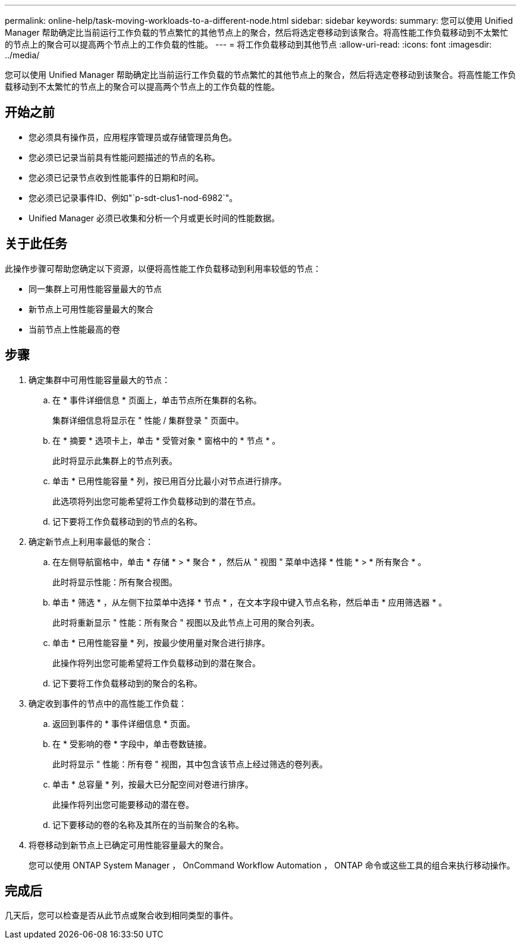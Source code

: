 ---
permalink: online-help/task-moving-workloads-to-a-different-node.html 
sidebar: sidebar 
keywords:  
summary: 您可以使用 Unified Manager 帮助确定比当前运行工作负载的节点繁忙的其他节点上的聚合，然后将选定卷移动到该聚合。将高性能工作负载移动到不太繁忙的节点上的聚合可以提高两个节点上的工作负载的性能。 
---
= 将工作负载移动到其他节点
:allow-uri-read: 
:icons: font
:imagesdir: ../media/


[role="lead"]
您可以使用 Unified Manager 帮助确定比当前运行工作负载的节点繁忙的其他节点上的聚合，然后将选定卷移动到该聚合。将高性能工作负载移动到不太繁忙的节点上的聚合可以提高两个节点上的工作负载的性能。



== 开始之前

* 您必须具有操作员，应用程序管理员或存储管理员角色。
* 您必须已记录当前具有性能问题描述的节点的名称。
* 您必须已记录节点收到性能事件的日期和时间。
* 您必须已记录事件ID、例如"`p-sdt-clus1-nod-6982`"。
* Unified Manager 必须已收集和分析一个月或更长时间的性能数据。




== 关于此任务

此操作步骤可帮助您确定以下资源，以便将高性能工作负载移动到利用率较低的节点：

* 同一集群上可用性能容量最大的节点
* 新节点上可用性能容量最大的聚合
* 当前节点上性能最高的卷




== 步骤

. 确定集群中可用性能容量最大的节点：
+
.. 在 * 事件详细信息 * 页面上，单击节点所在集群的名称。
+
集群详细信息将显示在 " 性能 / 集群登录 " 页面中。

.. 在 * 摘要 * 选项卡上，单击 * 受管对象 * 窗格中的 * 节点 * 。
+
此时将显示此集群上的节点列表。

.. 单击 * 已用性能容量 * 列，按已用百分比最小对节点进行排序。
+
此选项将列出您可能希望将工作负载移动到的潜在节点。

.. 记下要将工作负载移动到的节点的名称。


. 确定新节点上利用率最低的聚合：
+
.. 在左侧导航窗格中，单击 * 存储 * > * 聚合 * ，然后从 " 视图 " 菜单中选择 * 性能 * > * 所有聚合 * 。
+
此时将显示性能：所有聚合视图。

.. 单击 * 筛选 * ，从左侧下拉菜单中选择 * 节点 * ，在文本字段中键入节点名称，然后单击 * 应用筛选器 * 。
+
此时将重新显示 " 性能：所有聚合 " 视图以及此节点上可用的聚合列表。

.. 单击 * 已用性能容量 * 列，按最少使用量对聚合进行排序。
+
此操作将列出您可能希望将工作负载移动到的潜在聚合。

.. 记下要将工作负载移动到的聚合的名称。


. 确定收到事件的节点中的高性能工作负载：
+
.. 返回到事件的 * 事件详细信息 * 页面。
.. 在 * 受影响的卷 * 字段中，单击卷数链接。
+
此时将显示 " 性能：所有卷 " 视图，其中包含该节点上经过筛选的卷列表。

.. 单击 * 总容量 * 列，按最大已分配空间对卷进行排序。
+
此操作将列出您可能要移动的潜在卷。

.. 记下要移动的卷的名称及其所在的当前聚合的名称。


. 将卷移动到新节点上已确定可用性能容量最大的聚合。
+
您可以使用 ONTAP System Manager ， OnCommand Workflow Automation ， ONTAP 命令或这些工具的组合来执行移动操作。





== 完成后

几天后，您可以检查是否从此节点或聚合收到相同类型的事件。
